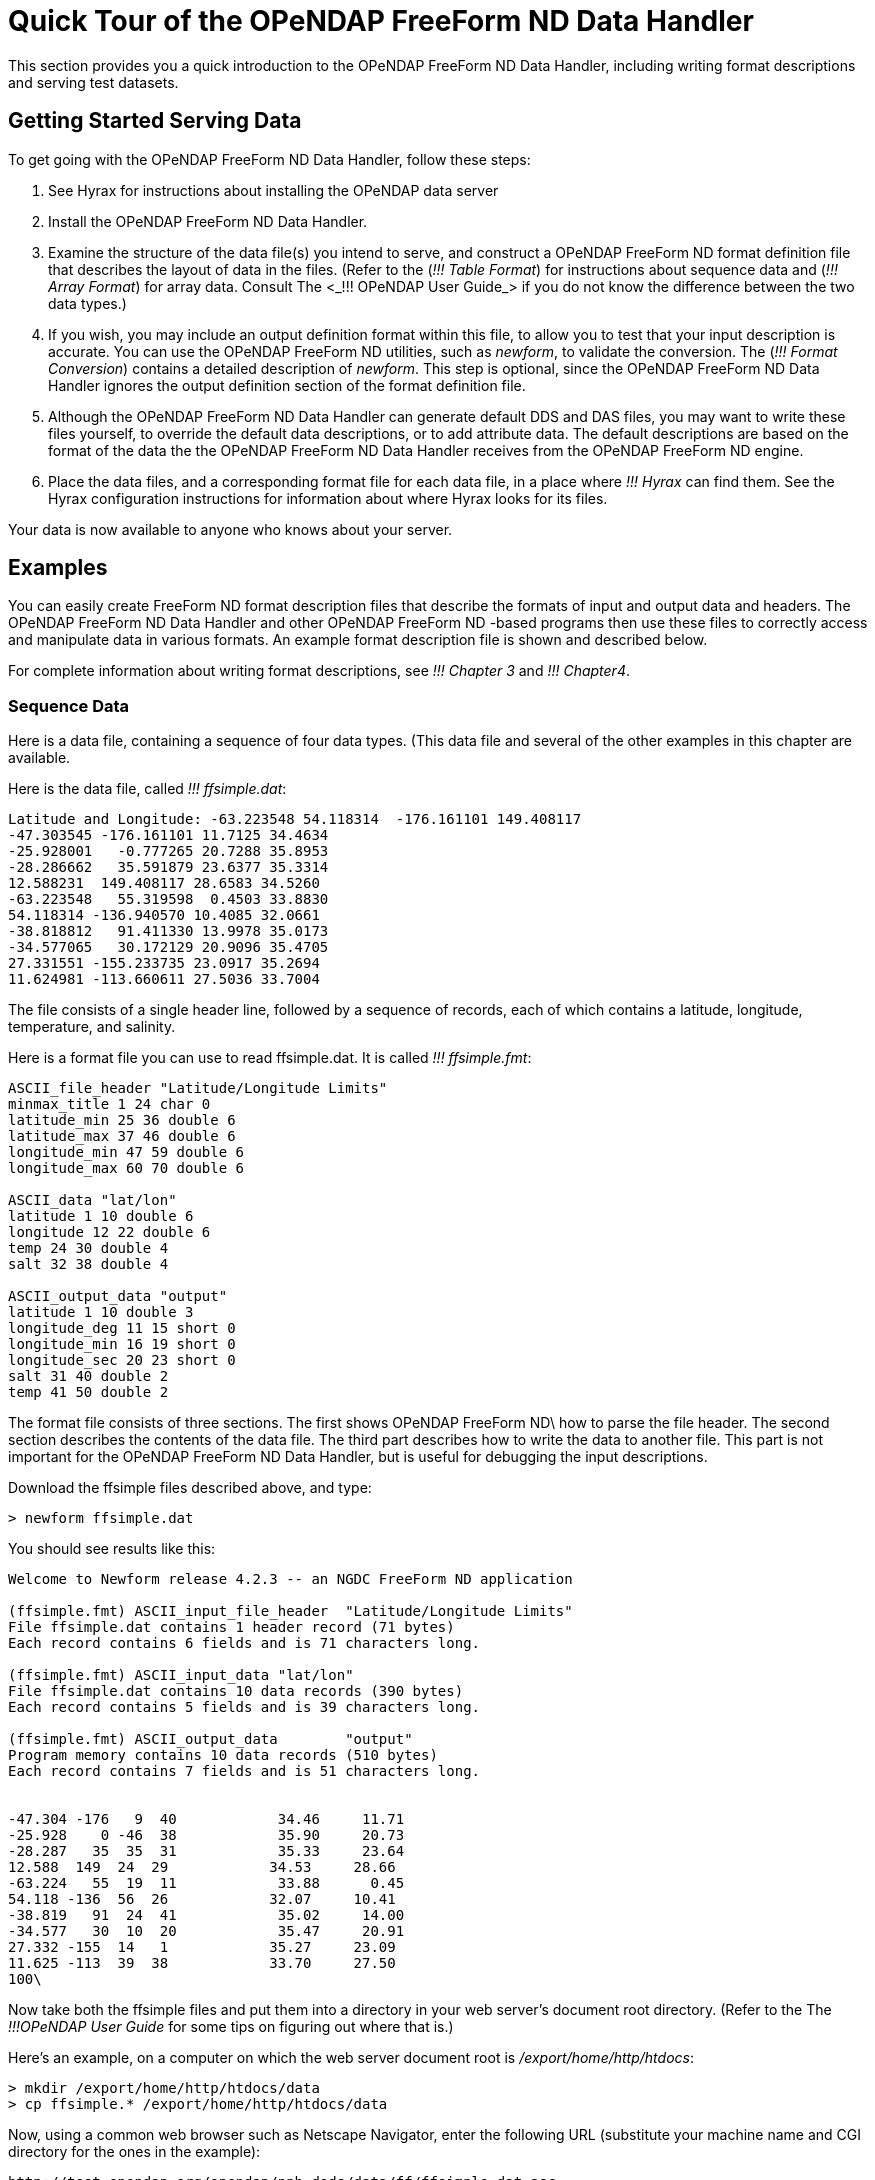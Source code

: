 :Alexander Porrello <alexporrello@gmail.com>:

= Quick Tour of the OPeNDAP FreeForm ND Data Handler

This section provides you a quick introduction to the OPeNDAP FreeForm ND Data Handler, including writing format descriptions and serving test datasets.

== Getting Started Serving Data

To get going with the OPeNDAP FreeForm ND Data Handler,
follow these steps:

. See Hyrax for instructions about installing the OPeNDAP data server

. Install the OPeNDAP FreeForm ND Data Handler.

. Examine the structure of the data file(s) you intend to serve, and
construct a OPeNDAP FreeForm ND format definition file that describes 
the layout of data in the files. (Refer to the (_!!! Table Format_) for
instructions about sequence data and (_!!! Array Format_) for array data. 
Consult The <_!!! OPeNDAP User Guide_> if you do not know the difference
between the two data types.)

. If you wish, you may include an output definition format within this file,
to allow you to test that your input description is accurate. You can use
the OPeNDAP FreeForm ND utilities, such as _newform_, to validate the
conversion. The (_!!! Format Conversion_) contains a detailed description of
_newform_. This step is optional, since the OPeNDAP FreeForm ND Data Handler
ignores the output definition section of the format definition file.

. Although the OPeNDAP FreeForm ND Data Handler can generate default DDS and
DAS files, you may want to write these files yourself, to override the
default data descriptions, or to add attribute data. The default
descriptions are based on the format of the data the the OPeNDAP FreeForm ND
Data Handler receives from the OPeNDAP FreeForm ND engine.

. Place the data files, and a corresponding format file for each data file,
in a place where _!!! Hyrax_ can find them. See the Hyrax configuration
instructions for information about where Hyrax looks for its files.

Your data is now available to anyone who knows about your server.

== Examples

You can easily create FreeForm ND format description files that describe 
the formats of input and output data and headers. The OPeNDAP FreeForm ND
Data Handler and other OPeNDAP FreeForm ND -based programs then use these
files to correctly access and manipulate data in various formats. An 
example format description file is shown and described below.

For complete information about writing format descriptions, see _!!! Chapter 3_ and _!!! Chapter4_.

=== Sequence Data

Here is a data file, containing a sequence of four data types. (This data
file and several of the other examples in this chapter are available.

Here is the data file, called _!!! ffsimple.dat_:

//Should the below values be aligned? -ACP

----
Latitude and Longitude: -63.223548 54.118314  -176.161101 149.408117
-47.303545 -176.161101 11.7125 34.4634
-25.928001   -0.777265 20.7288 35.8953
-28.286662   35.591879 23.6377 35.3314
12.588231  149.408117 28.6583 34.5260
-63.223548   55.319598  0.4503 33.8830
54.118314 -136.940570 10.4085 32.0661
-38.818812   91.411330 13.9978 35.0173
-34.577065   30.172129 20.9096 35.4705
27.331551 -155.233735 23.0917 35.2694
11.624981 -113.660611 27.5036 33.7004
----

The file consists of a single header line, followed by a sequence of
records, each of which contains a latitude, longitude, temperature, and
salinity.

Here is a format file you can use to read ffsimple.dat. It is called
_!!! ffsimple.fmt_:

----
ASCII_file_header "Latitude/Longitude Limits"
minmax_title 1 24 char 0
latitude_min 25 36 double 6
latitude_max 37 46 double 6
longitude_min 47 59 double 6
longitude_max 60 70 double 6

ASCII_data "lat/lon"
latitude 1 10 double 6
longitude 12 22 double 6
temp 24 30 double 4
salt 32 38 double 4

ASCII_output_data "output"
latitude 1 10 double 3
longitude_deg 11 15 short 0
longitude_min 16 19 short 0
longitude_sec 20 23 short 0
salt 31 40 double 2
temp 41 50 double 2
----

The format file consists of three sections. The first shows OPeNDAP FreeForm
ND\ how to parse the file header. The second section describes the contents
of the data file. The third part describes how to write the data to another
file. This part is not important for the OPeNDAP FreeForm ND Data Handler,
but is useful for debugging the input descriptions.

Download the ffsimple files described above, and type:

----
> newform ffsimple.dat
----

You should see results like this:

----
Welcome to Newform release 4.2.3 -- an NGDC FreeForm ND application

(ffsimple.fmt) ASCII_input_file_header  "Latitude/Longitude Limits"
File ffsimple.dat contains 1 header record (71 bytes)
Each record contains 6 fields and is 71 characters long.

(ffsimple.fmt) ASCII_input_data "lat/lon"
File ffsimple.dat contains 10 data records (390 bytes)
Each record contains 5 fields and is 39 characters long.

(ffsimple.fmt) ASCII_output_data        "output"
Program memory contains 10 data records (510 bytes)
Each record contains 7 fields and is 51 characters long.


-47.304 -176   9  40            34.46     11.71
-25.928    0 -46  38            35.90     20.73
-28.287   35  35  31            35.33     23.64
12.588  149  24  29            34.53     28.66
-63.224   55  19  11            33.88      0.45
54.118 -136  56  26            32.07     10.41
-38.819   91  24  41            35.02     14.00
-34.577   30  10  20            35.47     20.91
27.332 -155  14   1            35.27     23.09
11.625 -113  39  38            33.70     27.50
100\
----

Now take both the ffsimple files and put them into a directory in your web
server's document root directory. (Refer to the The _!!!OPeNDAP User Guide_ for some tips on figuring out where that is.)

Here's an example, on a computer on which the web server document root is _/export/home/http/htdocs_:

----
> mkdir /export/home/http/htdocs/data
> cp ffsimple.* /export/home/http/htdocs/data
----

Now, using a common web browser such as Netscape Navigator, enter the following URL (substitute your machine name and CGI directory for the ones in the example):

----
http://test.opendap.org/opendap/nph-dods/data/ff/ffsimple.dat.asc
----

You should get something like the following in your web browser's window:

----
latitude, longitude, temp, salt
-47.3035, -176.161, 11.7125, 34.4634
-25.928, -0.777265, 20.7288, 35.8953
-28.2867, 35.5919, 23.6377, 35.3314
12.5882, 149.408, 28.6583, 34.526
-63.2235, 55.3196, 0.4503, 33.883
54.1183, -136.941, 10.4085, 32.0661
-38.8188, 91.4113, 13.9978, 35.0173
-34.5771, 30.1721, 20.9096, 35.4705
27.3316, -155.234, 23.0917, 35.2694
11.625, -113.661, 27.5036, 33.7004
----

Try this URL:

----
http://test.opendap.org/opendap/nph-dods/data/ffsimple.dat.dds
----

This will show a description of the dataset structure (See _!!!The OPeNDAP User Guide_ for a detailed description of the DAP2 "Dataset Description Structure," or DDS.):

----
 Dataset {
    Sequence {
        Float64 latitude;
        Float64 longitude;
        Float64 temp;
        Float64 salt;
    } lat/lon;
} ffsimple;
----

=== Array Data

If your data more naturally comes in arrays, you can still use the OPeNDAP FreeForm ND Data Handler to serve your data. The OPeNDAP FreeForm ND format for sequence data is somewhat simpler than the format for array data, so you may find it easier to begin with the example in the previous section.

==== One-dimensional Arrays

Here is a data file, called _!!! ffarr1.dat_, containingfour ten-element vectors:

----
 123456789012345678901234567
 1.00  50.00 0.1000  1.1000
 2.00  61.00 0.3162  0.0953
 3.00  72.00 0.5623 -2.3506
 4.00  83.00 0.7499  0.8547
 5.00  94.00 0.8660 -0.1570
 6.00 105.00 0.9306 -1.8513
 7.00 116.00 0.9647  0.6159
 8.00 127.00 0.9822 -0.4847
 9.00 138.00 0.9910 -0.7243
10.00 149.00 0.9955 -0.3226
----

Here is a format file to read this data (_!!! ffarr1.fmt_):

----
ASCII_input_data "simple array format"
index 1 5 ARRAY["line" 1 to 10 sb 23] OF float 1
data1 6 12 ARRAY["line" 1 to 10 sb 21] OF float 1
data2 13 19 ARRAY["line" 1 to 10 sb 21] OF float 1
data3 20 27 ARRAY["line" 1 to 10 sb 20] OF float 1

ASCII_output_data "simple array output"
index 1 7 ARRAY["line" 1 to 10] OF float 0
/data1 6 12 ARRAY["line" 1 to 10 sb 21] OF float 1
/data2 13 19 ARRAY["line" 1 to 10 sb 21] OF float 4
/data3 20 27 ARRAY["line" 1 to 10 sb 20] OF float 4
----

The output section is not essential for the OPeNDAP FreeForm ND Data Handler, but is included so you can check out the data with the newform command.

Download the files from the OPeNDAP web site, and try typing:

----
> newform ffarr1.dat
----

You should see the index array printed out. Uncomment different lines in the output section of the example file to see different data vectors.

Now look a little closer at the input section of the file:

----
index 1 5 ARRAY["line" 1 to 10 sb 23] OF float 1
----

This line says that the array in question -- called "index" -- starts in column one of the first line, and each element takes up five bytes. The first element starts in column one and goes into column five. The array has one dimension, "line", and is composed of floating point data. The remaining elements of this array are found by skipping the next 23 bytes (the newline counts as a character), reading the following five bytes, skipping the next 23 bytes, and so on.

Of course, the 23 bytes skipped in between the index array elements also contain data from other arrays. The second array, data1, starts in column 6 of line one, and has 21 bytes between values. The third array starts in column 13 of the first line, and the fourth starts in column 20.
Move the ffarr1.* files into your data directory:

----
> cp ffarr1.* /export/home/http/htdocs/data
----

Now you can look at this data the same way you looked at the sequence data. Request the DDS for the dataset with a URL like this one:

----
http://test.opendap.org/opendap/nph-dods/data/ffarr1.dat.dds
----

You can see that the dataset is a collection of one-dimensional vectors. You can see the individual vectors with a URL like this:

----
http://test.opendap.org/opendap/nph-dods/data/ffarr1.dat.asc?index
----

==== Multi-dimensional Arrays
Here's another example, with a two-dimensional array. (ffarr2.dat):

----
          1         2         3         4
1234567890123456789012345678901234567890
  1.00  2.00  3.00  4.00  5.00  6.00
  7.00  8.00  9.00 10.00 11.00 12.00
 13.00 14.00 15.00 16.00 17.00 18.00
 19.00 20.00 21.00 22.00 23.00 24.00
 25.00 26.00 27.00 28.00 29.00 30.00
----

There are no spaces between the data columns within an array row, but in order to skip reading the newline character, we have to skip one character at the end of each row. Here is a format file to read this data (_!!! ffarr2.fmt_):

----
ASCII_input_data "one"
data 1 6 ARRAY["y" 1 to 5 sb 1]["x" 1 to 6] OF float 1

ASCII_output_data "two"
data 1 4 ARRAY["x" 1 to 6 sb 2]["y" 1 to 5] OF float 1
----

Again, the output section is only for using with the newform tool. Put these data files into your htdocs directory, and look at the DDS as you did with the previous example.

==== A Little More Complicated

You can use the OPeNDAP FreeForm ND Data Handler to serve data with multi-dimensional arrays and one-dimensional vectors interspersed among one another. Here's a file containing this kind of data (ffarr3.dat):

----
1         2         3         4
1234567890123456789012345678901234567890123
XXXX  1.00  2.00  3.00  4.00  5.00  6.00YY
XXXX  7.00  8.00  9.00 10.00 11.00 12.00YY
XXXX 13.00 14.00 15.00 16.00 17.00 18.00YY
XXXX 19.00 20.00 21.00 22.00 23.00 24.00YY
XXXX 25.00 26.00 27.00 28.00 29.00 30.00YY
----

In order to read this file successfully, we define three vectors to read the "XXXX", the "YY", and the newline. Here is a format file that does this (_!!! ffarr3.fmt_):

----
dBASE_input_data "one"
headers 1 4 ARRAY["line" 1 to 5 sb 39] OF text 0
data 5 10 ARRAY["y" 1 to 5 sb 7]["x" 1 to 6] OF float 1
trailers 41 42 ARRAY["line" 1 to 5 sb 41] OF text 0
newline 43 43 ARRAY["line" 1 to 5 sb 42] OF text 0

ASCII_output_data "two"
data 1 4 ARRAY["x" 1 to 6 sb 2]["y" 1 to 5] OF float 0
/headers 1 6 ARRAY["line" 1 to 5] OF text 0
/trailers 1 4 ARRAY["line" 1 to 5] OF text 0
/newline 1 4 ARRAY["line" 1 to 5] OF text 0
----

The following chapters offer more detailed information about how exactly to create a format description file.

==== Non-interleaved Multi-dimensional Arrays

So far the array examples have shown how to read interleaved arrays (either vectors or higher dimensional arrays). Reading array data where one array follows another is pretty straightforward. Use _the same_ syntax as for the interleaved array case, but set the start and stop points to be the same and to be the offset from the start of the data file. Here is a format file for a real dataset that contains a number of arrays of binary data:

----
BINARY_input_data "AMSR-E_Ocean_Product"
time_a 1 1 array["lat" 1 to 720]["lon" 1 to 1440] OF uint8 0
sst_a 1036801 1036801 array["lat" 1 to 720]["lon" 1 to 1440] OF uint8 0
wind_a 2073601 2073601 array["lat" 1 to 720]["lon" 1 to 1440] OF uint8 0
----

Note that the array _time_a_ uses start and stop values of _1_ and then the array sst_a uses start and stop values of _1 036 801_ which is exactly the size of the preceding array. Note that in this dataset, each array is of an unsigned 8-bit integer. Here's another example with different size and type arrays:

----
BINARY_input_data "test_data"
time_a 1 1 array["lat" 1 to 10]["lon" 1 to 10] OF uint8 0
sst_a 101 108 array["lat" 1 to 10]["lon" 1 to 20] OF float64 0
wind_a 301 302 array["lat" 1 to 10]["lon" 1 to 5] OF uint16 0
----

The first array starts at offset 1; the second array starts at offset 100 (10 * 10); and the third array starts at 300 (100 + (10 * 20). Note that FreeForm offsets are given in terms of _elements_, not bytes.